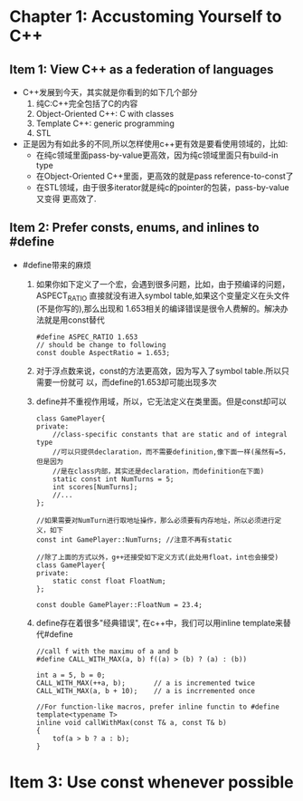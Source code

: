 * Chapter 1: Accustoming Yourself to C++
** Item 1: View C++ as a federation of languages
   + C++发展到今天，其实就是你看到的如下几个部分
     1) 纯C:C++完全包括了C的内容
     2) Object-Oriented C++: C with classes
     3) Template C++: generic programming
     4) STL
   + 正是因为有如此多的不同,所以怎样使用c++更有效是要看使用领域的，比如:
     - 在纯c领域里面pass-by-value更高效，因为纯c领域里面只有build-in type
     - 在Object-Oriented C++里面，更高效的就是pass reference-to-const了
     - 在STL领域，由于很多iterator就是纯c的pointer的包装，pass-by-value又变得
       更高效了.
** Item 2: Prefer consts, enums, and inlines to #define
   + #define带来的麻烦
     1) 如果你如下定义了一个宏，会遇到很多问题，比如，由于预编译的问题，ASPECT_RATIO
        直接就没有进入symbol table,如果这个变量定义在头文件(不是你写的),那么出现和
        1.653相关的编译错误是很令人费解的。解决办法就是用const替代
        #+begin_src c++
          #define ASPEC_RATIO 1.653
          // should be change to following
          const double AspectRatio = 1.653;
        #+end_src
     2) 对于浮点数来说，const的方法更高效，因为写入了symbol table.所以只需要一份就可
        以，而define的1.653却可能出现多次
     3) define并不重视作用域，所以，它无法定义在类里面。但是const却可以
        #+begin_src c++
          class GamePlayer{
          private:
              //class-specific constants that are static and of integral type
              //可以只提供declaration，而不需要definition,像下面一样(虽然有=5，但是因为
              //是在class内部，其实还是declaration，而definition在下面)
              static const int NumTurns = 5;
              int scores[NumTurns];
              //...
          };
          
          //如果需要对NumTurn进行取地址操作，那么必须要有内存地址，所以必须进行定义，如下
          const int GamePlayer::NumTurns; //注意不再有static
          
          //除了上面的方式以外，g++还接受如下定义方式(此处用float，int也会接受)
          class GamePlayer{
          private:
              static const float FloatNum;
          };
          
          const double GamePlayer::FloatNum = 23.4;
        #+end_src
     4) define存在着很多"经典错误", 在c++中，我们可以用inline template来替代#define
        #+begin_src c++
          //call f with the maximu of a and b
          #define CALL_WITH_MAX(a, b) f((a) > (b) ? (a) : (b))
          
          int a = 5, b = 0;
          CALL_WITH_MAX(++a, b);       // a is incremented twice
          CALL_WITH_MAX(a, b + 10);    // a is incrremented once
          
          //For function-like macros, prefer inline functin to #define
          template<typename T>
          inline void callWithMax(const T& a, const T& b)
          {
              tof(a > b ? a : b);
          }
        #+end_src
* Item 3: Use const whenever possible



